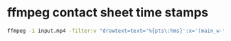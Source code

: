 #+STARTUP: showall
* ffmpeg contact sheet time stamps

#+begin_src sh
ffmpeg -i input.mp4 -filter:v "drawtext=text='%{pts\:hms}':x='(main_w-text_w)/2':y='(main_h-text_h)':fontcolor='Yellow':fontsize='(main_h/8)':boxcolor='Black':box=1,select=expr='not(mod(n\,100))',scale=width=320:height=-2,tile='4x4'" -frames:v 1 -update 1 "output_contact_sheet.jpg"
#+end_src

